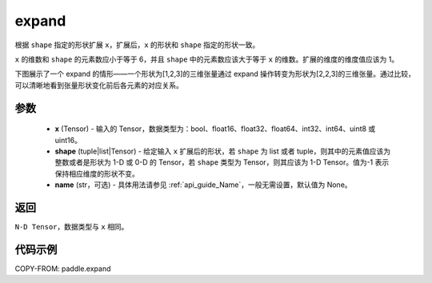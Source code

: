 .. _cn_api_paddle_expand:

expand
-------------------------------

.. py:function:: paddle.expand(x, shape, name=None)

根据 ``shape`` 指定的形状扩展 ``x``，扩展后，``x`` 的形状和 ``shape`` 指定的形状一致。

``x`` 的维数和 ``shape`` 的元素数应小于等于 6，并且 ``shape`` 中的元素数应该大于等于 ``x`` 的维数。扩展的维度的维度值应该为 1。

下图展示了一个 expand 的情形——一个形状为[1,2,3]的三维张量通过 expand 操作转变为形状为[2,2,3]的三维张量。通过比较，可以清晰地看到张量形状变化前后各元素的对应关系。

.. image:: ../../images/api_legend/expand.png
   :alt: 图例

参数
:::::::::
    - **x** (Tensor) - 输入的 Tensor，数据类型为：bool、float16、float32、float64、int32、int64、uint8 或 uint16。
    - **shape** (tuple|list|Tensor) - 给定输入 ``x`` 扩展后的形状，若 ``shape`` 为 list 或者 tuple，则其中的元素值应该为整数或者是形状为 1-D 或 0-D 的 Tensor，若 ``shape`` 类型为 Tensor，则其应该为 1-D Tensor。值为-1 表示保持相应维度的形状不变。
    - **name** (str，可选) - 具体用法请参见 :ref:`api_guide_Name`，一般无需设置，默认值为 None。

返回
:::::::::
``N-D Tensor``，数据类型与 ``x`` 相同。

代码示例
:::::::::

COPY-FROM: paddle.expand
